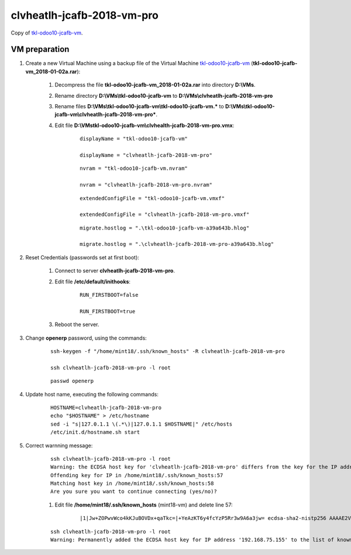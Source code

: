 ===========================
clvheatlh-jcafb-2018-vm-pro
===========================

Copy of `tkl-odoo10-jcafb-vm <tkl-odoo10-jcafb-vm.html#section>`__.

VM preparation
==============

#. Create a new Virtual Machine using a backup file of the Virtual Machine `tkl-odoo10-jcafb-vm <tkl-odoo10-jcafb-vm.html#section>`__ (**tkl-odoo10-jcafb-vm_2018-01-02a.rar**):

	#. Decompress the file **tkl-odoo10-jcafb-vm_2018-01-02a.rar** into directory **D:\\VMs**.

	#. Rename directory **D:\\VMs\\tkl-odoo10-jcafb-vm** to **D:\\VMs\\clvheatlh-jcafb-2018-vm-pro**

	#. Rename files **D:\\VMs\\tkl-odoo10-jcafb-vm\\tkl-odoo10-jcafb-vm.*** to **D:\\VMs\\tkl-odoo10-jcafb-vm\\clvheatlh-jcafb-2018-vm-pro***.

        #. Edit file **D:\\VMs\tkl-odoo10-jcafb-vm\\clvhealth-jcafb-2018-vm-pro.vmx**:

        	::

				displayName = "tkl-odoo10-jcafb-vm"

				displayName = "clvheatlh-jcafb-2018-vm-pro"

        	::

				nvram = "tkl-odoo10-jcafb-vm.nvram"

				nvram = "clvheatlh-jcafb-2018-vm-pro.nvram"

        	::

				extendedConfigFile = "tkl-odoo10-jcafb-vm.vmxf"

				extendedConfigFile = "clvheatlh-jcafb-2018-vm-pro.vmxf"

        	::

				migrate.hostlog = ".\tkl-odoo10-jcafb-vm-a39a643b.hlog"

				migrate.hostlog = ".\clvheatlh-jcafb-2018-vm-pro-a39a643b.hlog"

#. Reset Credentials (passwords set at first boot):

	#. Connect to server **clvheatlh-jcafb-2018-vm-pro**.

	#. Edit file **/etc/default/inithooks**:

		::

			RUN_FIRSTBOOT=false

			RUN_FIRSTBOOT=true

	#. Reboot the server.

#. Change **openerp** password, using the commands:

	::

		ssh-keygen -f "/home/mint18/.ssh/known_hosts" -R clvheatlh-jcafb-2018-vm-pro

		ssh clvheatlh-jcafb-2018-vm-pro -l root

	::

		passwd openerp

#. Update host name, executing the following commands:

	::

		HOSTNAME=clvheatlh-jcafb-2018-vm-pro
		echo "$HOSTNAME" > /etc/hostname
		sed -i "s|127.0.1.1 \(.*\)|127.0.1.1 $HOSTNAME|" /etc/hosts
		/etc/init.d/hostname.sh start


#. Correct warnning message:

	::

		ssh clvheatlh-jcafb-2018-vm-pro -l root
		Warning: the ECDSA host key for 'clvheatlh-jcafb-2018-vm-pro' differs from the key for the IP address '192.168.75.155'
		Offending key for IP in /home/mint18/.ssh/known_hosts:57
		Matching host key in /home/mint18/.ssh/known_hosts:58
		Are you sure you want to continue connecting (yes/no)?

	#. Edit file **/home/mint18/.ssh/known_hosts** (mint18-vm) and delete line 57:

		::

			|1|Jw+ZOPwvWco4kKJuBOVDx+qaTkc=|+YeAzKT6y4fcYzP5Rr3w9A6a3jw= ecdsa-sha2-nistp256 AAAAE2VjZHNhLXNoYTItbmlzdHAyNTYAAAAIbmlzdHAyNTYAAABBBFpkgppixpVCdus/JaFi87luqIlMNUBbdnMF3QiCfybSrLuwsUv6dgWPOvWf7q9LtvndZha478NA5J4qONQPdv4=

	::

		ssh clvheatlh-jcafb-2018-vm-pro -l root
		Warning: Permanently added the ECDSA host key for IP address '192.168.75.155' to the list of known hosts.
